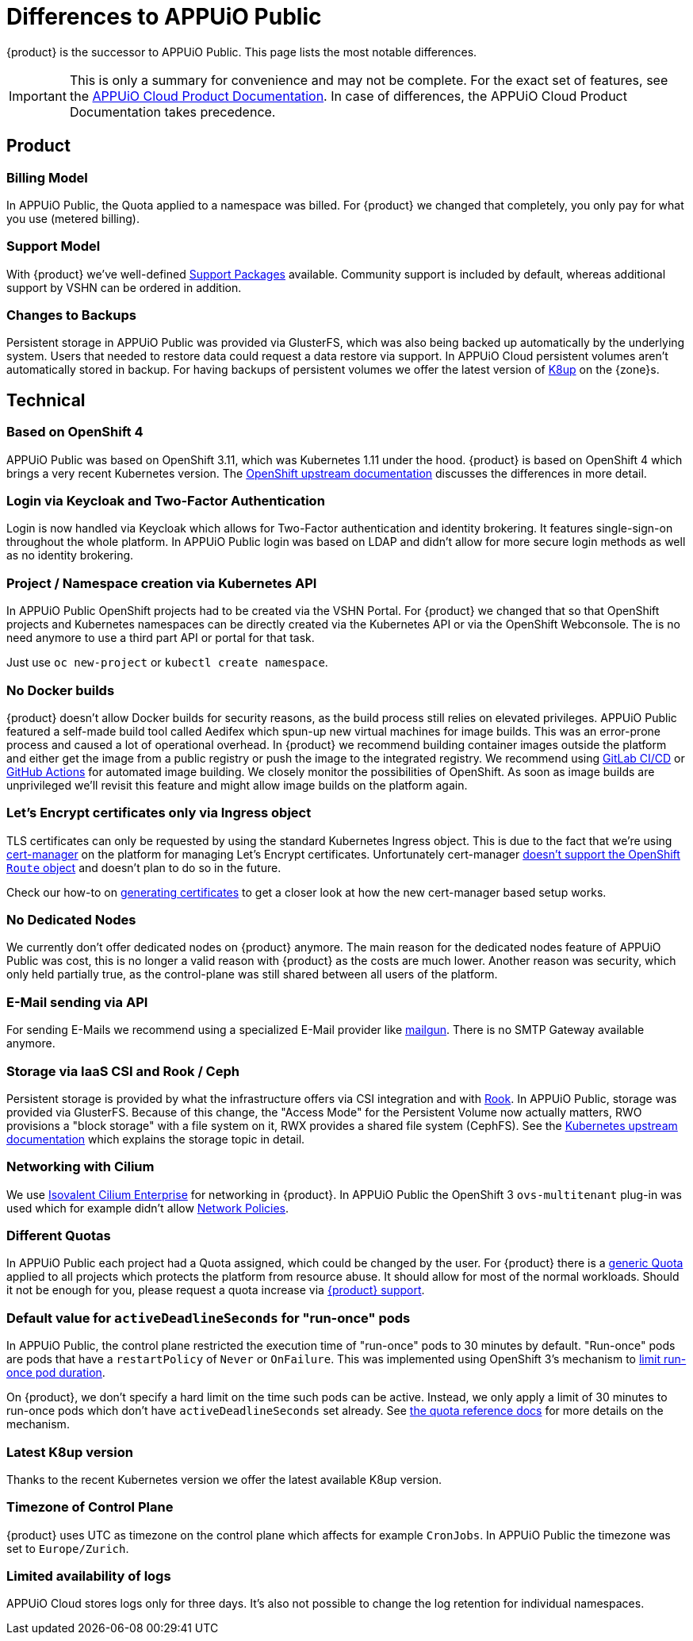 = Differences to APPUiO Public

{product} is the successor to APPUiO Public.
This page lists the most notable differences.

[IMPORTANT]
====
This is only a summary for convenience and may not be complete.
For the exact set of features, see the https://products.docs.vshn.ch/products/appuio/cloud/index.html[APPUiO Cloud Product Documentation].
In case of differences, the APPUiO Cloud Product Documentation takes precedence.
====

== Product

=== Billing Model

In APPUiO Public, the Quota applied to a namespace was billed.
For {product} we changed that completely, you only pay for what you use (metered billing).

=== Support Model

With {product} we've well-defined https://products.docs.vshn.ch/products/appuio/cloud/support_packages.html[Support Packages] available.
Community support is included by default, whereas additional support by VSHN can be ordered in addition.

=== Changes to Backups

Persistent storage in APPUiO Public was provided via GlusterFS, which was also being backed up automatically by the underlying system.
Users that needed to restore data could request a data restore via support.
In APPUiO Cloud persistent volumes aren't automatically stored in backup.
For having backups of persistent volumes we offer the latest version of https://k8up.io[K8up] on the {zone}s.

== Technical

=== Based on OpenShift 4

APPUiO Public was based on OpenShift 3.11, which was Kubernetes 1.11 under the hood.
{product} is based on OpenShift 4 which brings a very recent Kubernetes version.
The https://docs.openshift.com/container-platform/4.8/migrating_from_ocp_3_to_4/planning-migration-3-4.html[OpenShift upstream documentation] discusses the differences in more detail.

=== Login via Keycloak and Two-Factor Authentication

Login is now handled via Keycloak which allows for Two-Factor authentication and identity brokering.
It features single-sign-on throughout the whole platform.
In APPUiO Public login was based on LDAP and didn't allow for more secure login methods as well as no identity brokering.

=== Project / Namespace creation via Kubernetes API

In APPUiO Public OpenShift projects had to be created via the VSHN Portal.
For {product} we changed that so that OpenShift projects and Kubernetes namespaces can be directly created via the Kubernetes API or via the OpenShift Webconsole.
The is no need anymore to use a third part API or portal for that task.

Just use `oc new-project` or `kubectl create namespace`.

=== No Docker builds

{product} doesn't allow Docker builds for security reasons, as the build process still relies on elevated privileges.
APPUiO Public featured a self-made build tool called Aedifex which spun-up new virtual machines for image builds.
This was an error-prone process and caused a lot of operational overhead.
In {product} we recommend building container images outside the platform and either get the image from a public registry or push the image to the integrated registry.
We recommend using https://docs.gitlab.com/ee/ci/[GitLab CI/CD] or https://github.com/features/actions[GitHub Actions] for automated image building.
We closely monitor the possibilities of OpenShift.
As soon as image builds are unprivileged we'll revisit this feature and might allow image builds on the platform again.

=== Let's Encrypt certificates only via Ingress object

TLS certificates can only be requested by using the standard Kubernetes Ingress object.
This is due to the fact that we're using https://cert-manager.io/[cert-manager] on the platform for managing Let's Encrypt certificates.
Unfortunately cert-manager https://github.com/jetstack/cert-manager/issues/1064[doesn't support the OpenShift `Route` object] and doesn't plan to do so in the future.

Check our how-to on xref:how-to/getting-a-certificate.adoc[generating certificates] to get a closer look at how the new cert-manager based setup works.

=== No Dedicated Nodes

We currently don't offer dedicated nodes on {product} anymore.
The main reason for the dedicated nodes feature of APPUiO Public was cost, this is no longer a valid reason with {product} as the costs are much lower.
Another reason was security, which only held partially true, as the control-plane was still shared between all users of the platform.

=== E-Mail sending via API

For sending E-Mails we recommend using a specialized E-Mail provider like https://www.mailgun.com/[mailgun].
There is no SMTP Gateway available anymore.

=== Storage via IaaS CSI and Rook / Ceph

Persistent storage is provided by what the infrastructure offers via CSI integration and with https://rook.io/[Rook].
In APPUiO Public, storage was provided via GlusterFS.
Because of this change, the "Access Mode" for the Persistent Volume now actually matters, RWO provisions a "block storage" with a file system on it, RWX provides a shared file system (CephFS).
See the https://kubernetes.io/docs/concepts/storage/persistent-volumes/#access-modes[Kubernetes upstream documentation] which explains the storage topic in detail.

=== Networking with Cilium

We use https://isovalent.com/product[Isovalent Cilium Enterprise] for networking in {product}.
In APPUiO Public the OpenShift 3 `ovs-multitenant` plug-in was used which for example didn't allow https://docs.openshift.com/container-platform/4.9/networking/network_policy/about-network-policy.html[Network Policies].

=== Different Quotas

In APPUiO Public each project had a Quota assigned, which could be changed by the user.
For {product} there is a xref:references/default-quota.adoc[generic Quota] applied to all projects which protects the platform from resource abuse.
It should allow for most of the normal workloads.
Should it not be enough for you, please request a quota increase via xref:contact.adoc[{product} support].

=== Default value for `activeDeadlineSeconds` for "run-once" pods

In APPUiO Public, the control plane restricted the execution time of "run-once" pods to 30 minutes by default.
"Run-once" pods are pods that have a `restartPolicy` of `Never` or `OnFailure`.
This was implemented using OpenShift 3's mechanism to https://docs.openshift.com/container-platform/3.11/admin_guide/managing_pods.html#manage-pods-limit-run-once-duration[limit run-once pod duration].

On {product}, we don't specify a hard limit on the time such pods can be active.
Instead, we only apply a limit of 30 minutes to run-once pods which don't have `activeDeadlineSeconds` set already.
See xref:references/default-quota#activedeadlineseconds[the quota reference docs] for more details on the mechanism.

=== Latest K8up version

Thanks to the recent Kubernetes version we offer the latest available K8up version.

=== Timezone of Control Plane

{product} uses UTC as timezone on the control plane which affects for example `CronJobs`.
In APPUiO Public the timezone was set to `Europe/Zurich`.

=== Limited availability of logs

APPUiO Cloud stores logs only for three days.
It's also not possible to change the log retention for individual namespaces.

